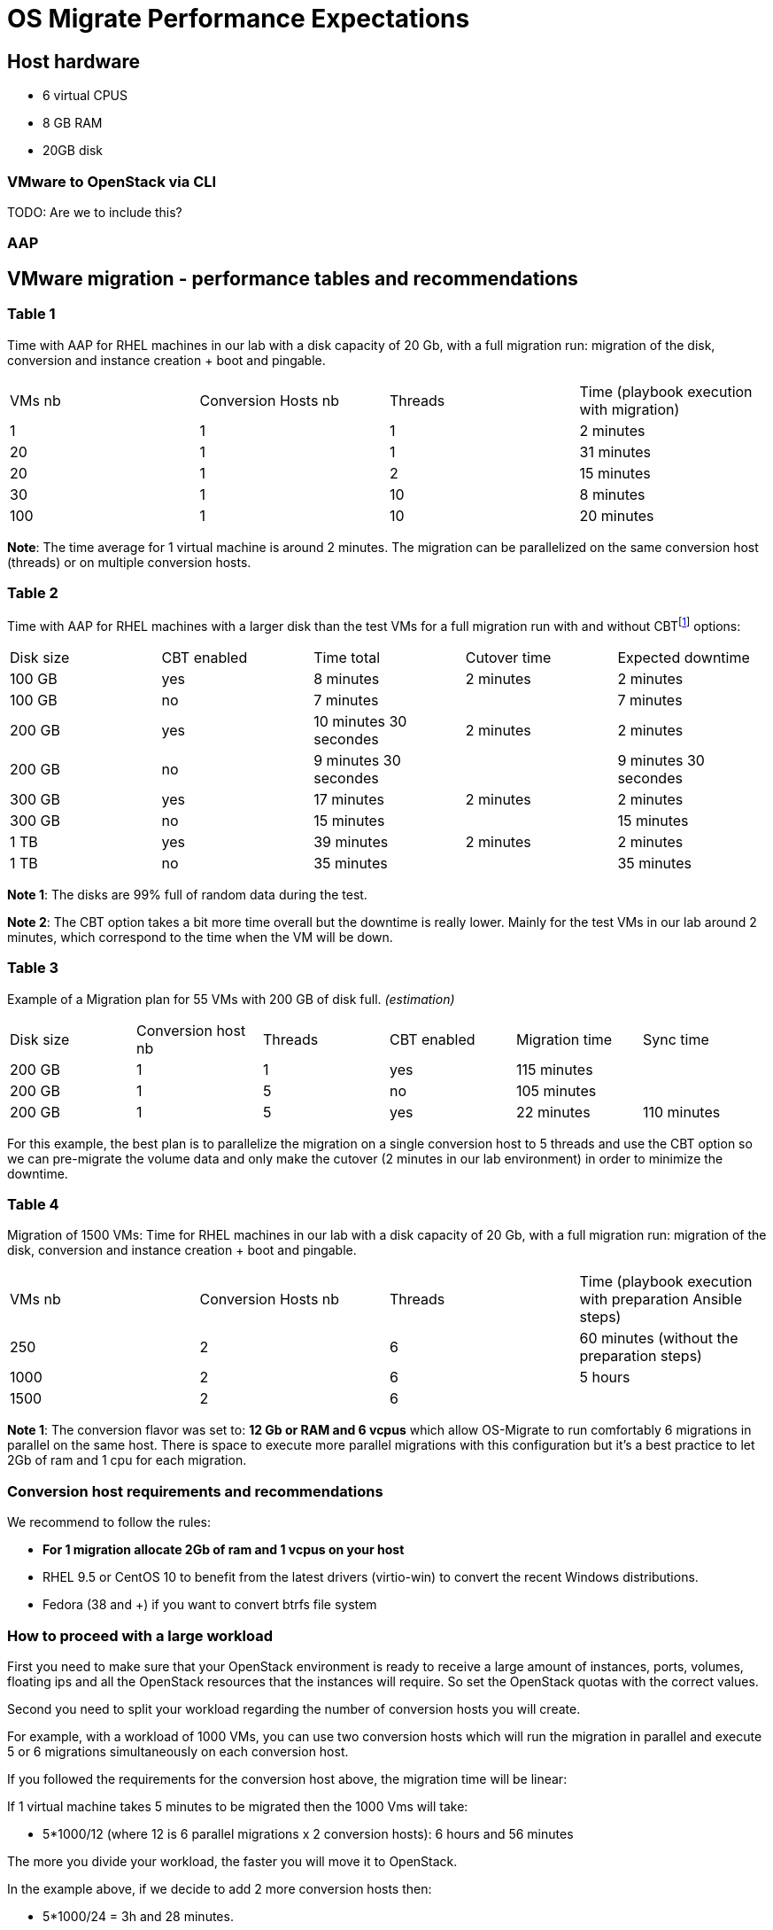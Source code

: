 
[id="os-migrate-performance-expectations_planning"]


= OS Migrate Performance Expectations

== Host hardware

* 6 virtual CPUS
* 8 GB RAM
* 20GB disk

=== VMware to OpenStack via CLI 

TODO: Are we to include this?

=== AAP


== VMware migration - performance tables and recommendations

=== Table 1

Time with AAP for RHEL machines in our lab with a disk capacity of 20 Gb, with a full migration run: migration of the disk, conversion and instance creation + boot and pingable.

|===
|VMs nb|Conversion Hosts nb|Threads|Time (playbook execution with migration)
|1|1|1|2 minutes
|20|1|1|31 minutes
|20|1|2|15 minutes
|30|1|10|8 minutes
|100|1|10|20 minutes
|===

*Note*: The time average for 1 virtual machine is around 2 minutes. The migration can be parallelized on the same conversion host (threads) or on multiple conversion hosts.

=== Table 2

Time with AAP for RHEL machines with a larger disk than the test VMs for a full migration run with and without CBTfootnote:[CBT = https://knowledge.broadcom.com/external/article/320557/changed-block-tracking-cbt-on-virtual-ma.html] options:

|===
|Disk size|CBT enabled|Time total|Cutover time|Expected downtime
|100 GB|yes|8 minutes|2 minutes|2 minutes
|100 GB|no|7 minutes||7 minutes
|200 GB|yes|10 minutes 30 secondes|2 minutes|2 minutes
|200 GB|no|9 minutes 30 secondes||9 minutes 30 secondes
|300 GB|yes|17 minutes|2 minutes|2 minutes
|300 GB|no|15 minutes||15 minutes
|1 TB|yes|39 minutes|2 minutes|2 minutes
|1 TB|no|35 minutes||35 minutes
|===

*Note 1*: The disks are 99% full of random data during the test.

*Note 2*: The CBT option takes a bit more time overall but the downtime is really lower. Mainly for the test VMs in our lab around 2 minutes, which correspond to the time when the VM will be down.

=== Table 3

Example of a Migration plan for 55 VMs with 200 GB of disk full. _(estimation)_

|===
|Disk size|Conversion host nb|Threads|CBT enabled|Migration time|Sync time
|200 GB|1|1|yes|115 minutes|
|200 GB|1|5|no|105 minutes|
|200 GB|1|5|yes|22 minutes|110 minutes
|===

For this example, the best plan is to parallelize the migration on a single conversion host to 5 threads and use the CBT option so we can pre-migrate the volume data and only make the cutover (2 minutes in our lab environment) in order to minimize the downtime.

=== Table 4

Migration of 1500 VMs: Time for RHEL machines in our lab with a disk capacity of 20 Gb, with a full migration run: migration of the disk, conversion and instance creation + boot and pingable.

|===
|VMs nb|Conversion Hosts nb|Threads|Time (playbook execution with preparation Ansible steps)
|250|2|6|60 minutes (without the preparation steps)
|1000|2|6|5 hours
|1500|2|6|
|===

*Note 1*: The conversion flavor was set to: *12 Gb or RAM and 6 vcpus* which allow OS-Migrate to run comfortably 6 migrations in parallel on the same host. There is space to execute more parallel migrations with this configuration but it's a best practice to let 2Gb of ram and 1 cpu for each migration.

=== Conversion host requirements and recommendations

We recommend to follow the rules:

* *For 1 migration allocate 2Gb of ram and 1 vcpus on your host*
* RHEL 9.5 or CentOS 10 to benefit from the latest drivers (virtio-win) to convert the recent Windows distributions.
* Fedora (38 and +) if you want to convert btrfs file system

=== How to proceed with a large workload

First you need to make sure that your OpenStack environment is ready to receive a large amount of instances, ports, volumes, floating ips and all the OpenStack resources that the instances will require. So set the OpenStack quotas with the correct values.

Second you need to split your workload regarding the number of conversion hosts you will create.

For example, with a workload of 1000 VMs, you can use two conversion hosts which will run the migration in parallel and execute 5 or 6 migrations simultaneously on each conversion host.

If you followed the requirements for the conversion host above, the migration time will be linear:

If 1 virtual machine takes 5 minutes to be migrated then the 1000 Vms will take:

* 5*1000/12 (where 12 is 6 parallel migrations x 2 conversion hosts): 6 hours and 56 minutes

The more you divide your workload, the faster you will move it to OpenStack.

In the example above, if we decide to add 2 more conversion hosts then:

* 5*1000/24 = 3h and 28 minutes.

Finally, some known issues we have seen may happen during a large-scale migration.

* First, when the conversion hosts are too solicited. For example, a single conversion host which has performed more than 5 000 of migrations in a very short time may have some issues with the device mount mechanism in the OS itself.

When this behavior appears, sometimes just a reboot might help to clean the /dev/ devices.

* Another issue may appear on the Vmware side with the message "snapshot hierarchy is too deep" because OS-Migrate is working with Snapshot. If this error appears, then clean the guest snapshots hierarchy and re-run the migration.

*Note 1* - Make sure all the OpenStack services are configured to support a large amount of requests. OS-Migrate is driven by Ansible but the core of the migration is a binary which does not consume a lot of resources. So the more you use the binary, the more the OpenStack Api will receive requests. For example Rabbitmq, Galera and also Nova or Cinder will be impacted. 
